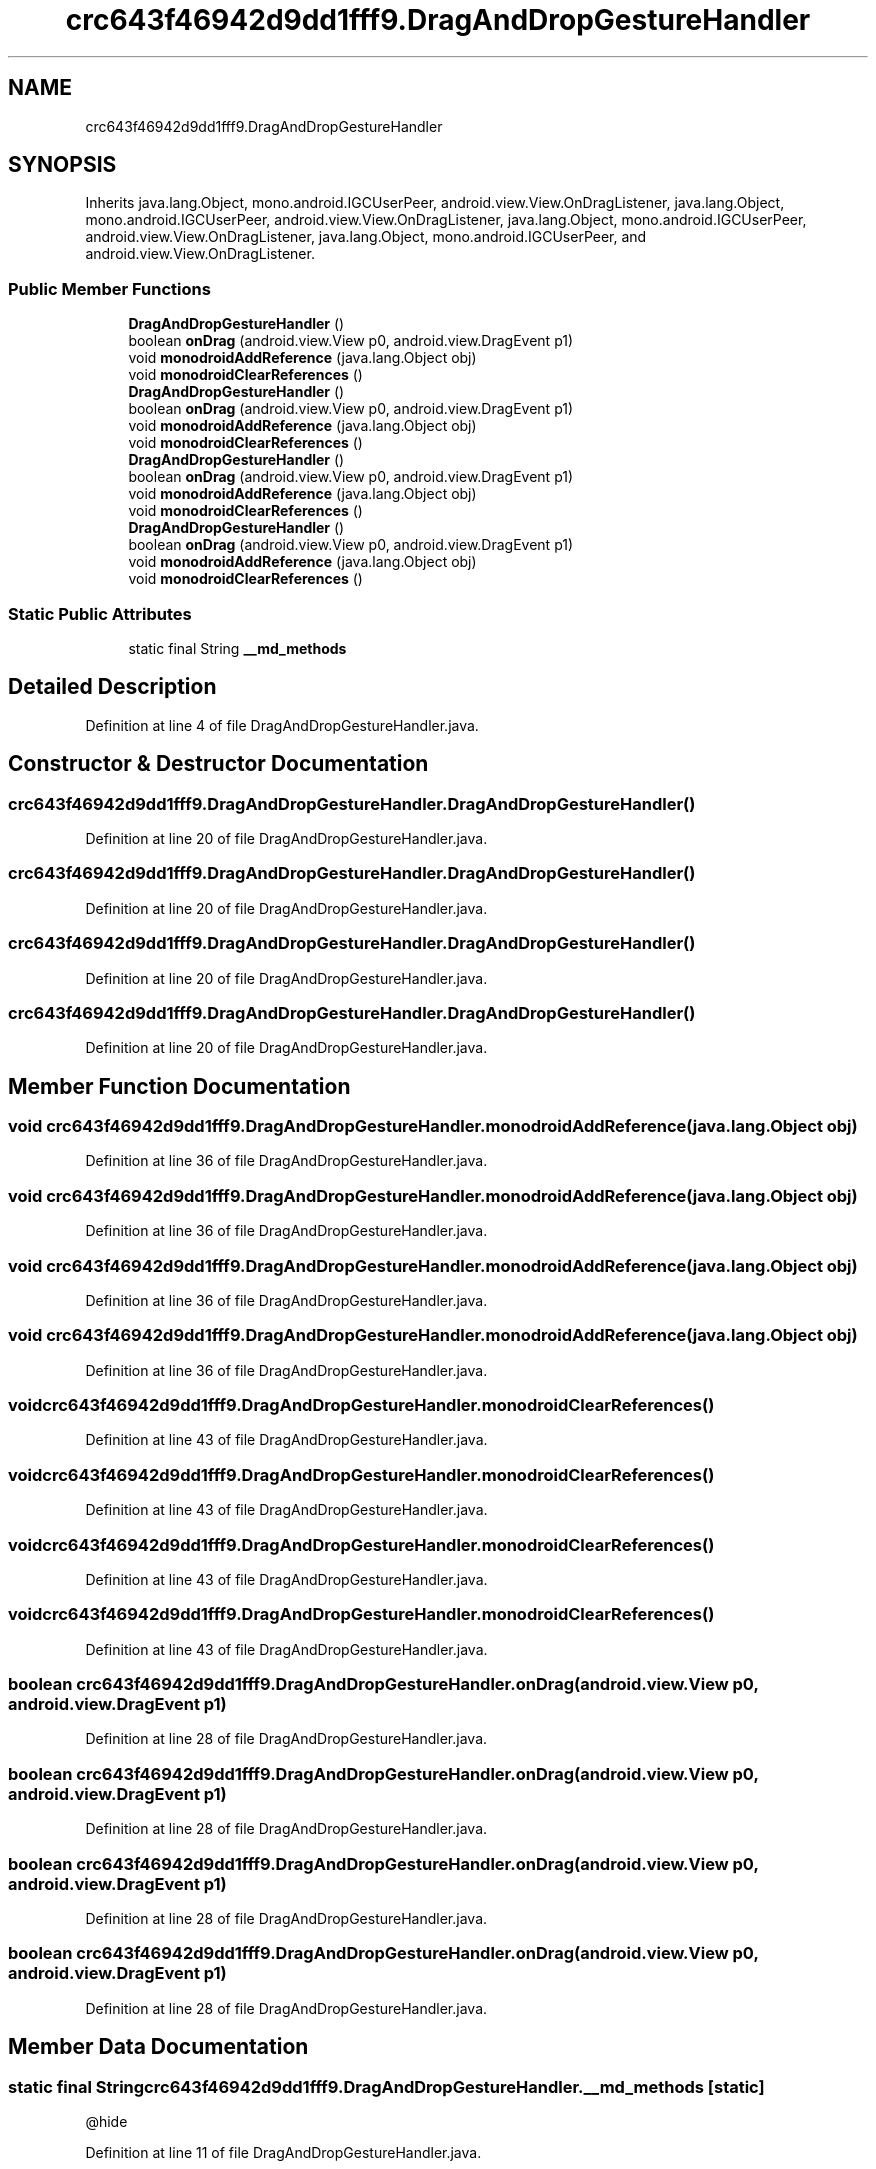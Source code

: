 .TH "crc643f46942d9dd1fff9.DragAndDropGestureHandler" 3 "Thu Apr 29 2021" "Version 1.0" "Green Quake" \" -*- nroff -*-
.ad l
.nh
.SH NAME
crc643f46942d9dd1fff9.DragAndDropGestureHandler
.SH SYNOPSIS
.br
.PP
.PP
Inherits java\&.lang\&.Object, mono\&.android\&.IGCUserPeer, android\&.view\&.View\&.OnDragListener, java\&.lang\&.Object, mono\&.android\&.IGCUserPeer, android\&.view\&.View\&.OnDragListener, java\&.lang\&.Object, mono\&.android\&.IGCUserPeer, android\&.view\&.View\&.OnDragListener, java\&.lang\&.Object, mono\&.android\&.IGCUserPeer, and android\&.view\&.View\&.OnDragListener\&.
.SS "Public Member Functions"

.in +1c
.ti -1c
.RI "\fBDragAndDropGestureHandler\fP ()"
.br
.ti -1c
.RI "boolean \fBonDrag\fP (android\&.view\&.View p0, android\&.view\&.DragEvent p1)"
.br
.ti -1c
.RI "void \fBmonodroidAddReference\fP (java\&.lang\&.Object obj)"
.br
.ti -1c
.RI "void \fBmonodroidClearReferences\fP ()"
.br
.ti -1c
.RI "\fBDragAndDropGestureHandler\fP ()"
.br
.ti -1c
.RI "boolean \fBonDrag\fP (android\&.view\&.View p0, android\&.view\&.DragEvent p1)"
.br
.ti -1c
.RI "void \fBmonodroidAddReference\fP (java\&.lang\&.Object obj)"
.br
.ti -1c
.RI "void \fBmonodroidClearReferences\fP ()"
.br
.ti -1c
.RI "\fBDragAndDropGestureHandler\fP ()"
.br
.ti -1c
.RI "boolean \fBonDrag\fP (android\&.view\&.View p0, android\&.view\&.DragEvent p1)"
.br
.ti -1c
.RI "void \fBmonodroidAddReference\fP (java\&.lang\&.Object obj)"
.br
.ti -1c
.RI "void \fBmonodroidClearReferences\fP ()"
.br
.ti -1c
.RI "\fBDragAndDropGestureHandler\fP ()"
.br
.ti -1c
.RI "boolean \fBonDrag\fP (android\&.view\&.View p0, android\&.view\&.DragEvent p1)"
.br
.ti -1c
.RI "void \fBmonodroidAddReference\fP (java\&.lang\&.Object obj)"
.br
.ti -1c
.RI "void \fBmonodroidClearReferences\fP ()"
.br
.in -1c
.SS "Static Public Attributes"

.in +1c
.ti -1c
.RI "static final String \fB__md_methods\fP"
.br
.in -1c
.SH "Detailed Description"
.PP 
Definition at line 4 of file DragAndDropGestureHandler\&.java\&.
.SH "Constructor & Destructor Documentation"
.PP 
.SS "crc643f46942d9dd1fff9\&.DragAndDropGestureHandler\&.DragAndDropGestureHandler ()"

.PP
Definition at line 20 of file DragAndDropGestureHandler\&.java\&.
.SS "crc643f46942d9dd1fff9\&.DragAndDropGestureHandler\&.DragAndDropGestureHandler ()"

.PP
Definition at line 20 of file DragAndDropGestureHandler\&.java\&.
.SS "crc643f46942d9dd1fff9\&.DragAndDropGestureHandler\&.DragAndDropGestureHandler ()"

.PP
Definition at line 20 of file DragAndDropGestureHandler\&.java\&.
.SS "crc643f46942d9dd1fff9\&.DragAndDropGestureHandler\&.DragAndDropGestureHandler ()"

.PP
Definition at line 20 of file DragAndDropGestureHandler\&.java\&.
.SH "Member Function Documentation"
.PP 
.SS "void crc643f46942d9dd1fff9\&.DragAndDropGestureHandler\&.monodroidAddReference (java\&.lang\&.Object obj)"

.PP
Definition at line 36 of file DragAndDropGestureHandler\&.java\&.
.SS "void crc643f46942d9dd1fff9\&.DragAndDropGestureHandler\&.monodroidAddReference (java\&.lang\&.Object obj)"

.PP
Definition at line 36 of file DragAndDropGestureHandler\&.java\&.
.SS "void crc643f46942d9dd1fff9\&.DragAndDropGestureHandler\&.monodroidAddReference (java\&.lang\&.Object obj)"

.PP
Definition at line 36 of file DragAndDropGestureHandler\&.java\&.
.SS "void crc643f46942d9dd1fff9\&.DragAndDropGestureHandler\&.monodroidAddReference (java\&.lang\&.Object obj)"

.PP
Definition at line 36 of file DragAndDropGestureHandler\&.java\&.
.SS "void crc643f46942d9dd1fff9\&.DragAndDropGestureHandler\&.monodroidClearReferences ()"

.PP
Definition at line 43 of file DragAndDropGestureHandler\&.java\&.
.SS "void crc643f46942d9dd1fff9\&.DragAndDropGestureHandler\&.monodroidClearReferences ()"

.PP
Definition at line 43 of file DragAndDropGestureHandler\&.java\&.
.SS "void crc643f46942d9dd1fff9\&.DragAndDropGestureHandler\&.monodroidClearReferences ()"

.PP
Definition at line 43 of file DragAndDropGestureHandler\&.java\&.
.SS "void crc643f46942d9dd1fff9\&.DragAndDropGestureHandler\&.monodroidClearReferences ()"

.PP
Definition at line 43 of file DragAndDropGestureHandler\&.java\&.
.SS "boolean crc643f46942d9dd1fff9\&.DragAndDropGestureHandler\&.onDrag (android\&.view\&.View p0, android\&.view\&.DragEvent p1)"

.PP
Definition at line 28 of file DragAndDropGestureHandler\&.java\&.
.SS "boolean crc643f46942d9dd1fff9\&.DragAndDropGestureHandler\&.onDrag (android\&.view\&.View p0, android\&.view\&.DragEvent p1)"

.PP
Definition at line 28 of file DragAndDropGestureHandler\&.java\&.
.SS "boolean crc643f46942d9dd1fff9\&.DragAndDropGestureHandler\&.onDrag (android\&.view\&.View p0, android\&.view\&.DragEvent p1)"

.PP
Definition at line 28 of file DragAndDropGestureHandler\&.java\&.
.SS "boolean crc643f46942d9dd1fff9\&.DragAndDropGestureHandler\&.onDrag (android\&.view\&.View p0, android\&.view\&.DragEvent p1)"

.PP
Definition at line 28 of file DragAndDropGestureHandler\&.java\&.
.SH "Member Data Documentation"
.PP 
.SS "static final String crc643f46942d9dd1fff9\&.DragAndDropGestureHandler\&.__md_methods\fC [static]\fP"
@hide 
.PP
Definition at line 11 of file DragAndDropGestureHandler\&.java\&.

.SH "Author"
.PP 
Generated automatically by Doxygen for Green Quake from the source code\&.
